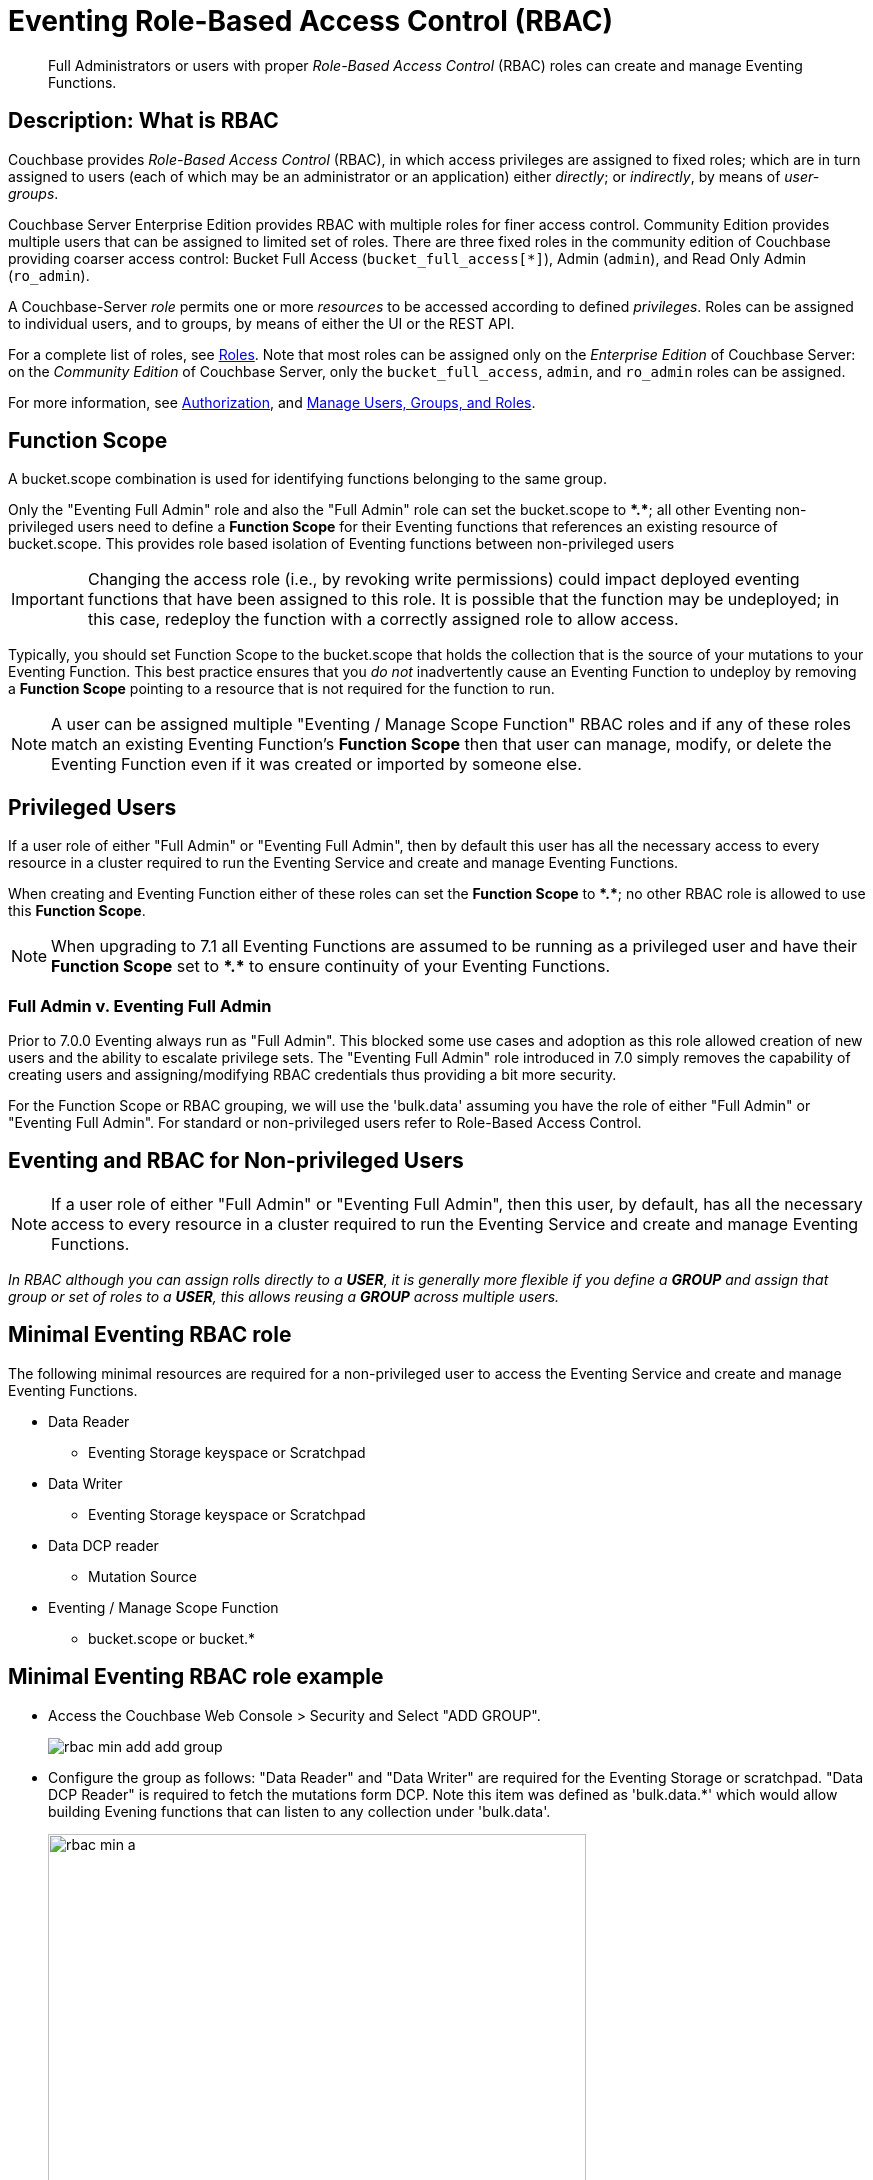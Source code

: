 = Eventing Role-Based Access Control (RBAC)
:description: pass:q[Full Administrators or users with proper _Role-Based Access Control_ (RBAC) roles can create and manage Eventing Functions.]

[abstract]
{description}

[#description]
== Description: What is RBAC

Couchbase provides _Role-Based Access Control_ (RBAC), in which access privileges are assigned to fixed roles; which are in turn assigned to users (each of which may be an administrator or an application) either _directly_; or _indirectly_, by means of _user-groups_.

Couchbase Server Enterprise Edition provides RBAC with multiple roles for finer access control.
Community Edition provides multiple users that can be assigned to limited set of roles.
There are three fixed roles in the community edition of Couchbase providing coarser access control: Bucket Full Access (`bucket_full_access[*]`), Admin (`admin`), and Read Only Admin (`ro_admin`).

A Couchbase-Server _role_ permits one or more _resources_ to be accessed according to defined _privileges_.
Roles can be assigned to individual users, and to groups, by means of either the UI or the REST API.

For a complete list of roles, see xref:learn:security/roles.adoc[Roles].
Note that most roles can be assigned only on the _Enterprise Edition_ of Couchbase Server: on the _Community Edition_ of Couchbase Server, only the `bucket_full_access`,
`admin`, and `ro_admin` roles can be assigned.

For more information, see xref:learn:security/authorization-overview.adoc[Authorization], and xref:manage:manage-security/manage-users-and-roles.adoc[Manage Users, Groups, and Roles].

== Function Scope

A bucket.scope combination is used for identifying functions belonging to the same group.

Only the "Eventing Full Admin" role and also the "Full Admin" role can set the bucket.scope to  *+*+.+*+*; all other Eventing non-privileged users need to define a *Function Scope* for their Eventing functions that references an existing resource of bucket.scope. 
This provides role based isolation of Eventing functions between non-privileged users

[IMPORTANT]
====
Changing the access role (i.e., by revoking write permissions) could impact deployed eventing functions that have been assigned to this role. It is possible that the function may be undeployed; in this case, redeploy the function with a correctly assigned role to allow access.
====

Typically, you should set Function Scope to the bucket.scope
that holds the collection that is the source of your mutations to your Eventing Function.
This best practice ensures
that you _do not_  inadvertently cause an Eventing Function to undeploy
by removing a *Function Scope* pointing to a resource that is not required for the function to run.

NOTE: A user can be assigned multiple "Eventing / Manage Scope Function" RBAC roles and if any of these roles match an existing Eventing Function's *Function Scope* then that user can manage, modify, or delete the Eventing Function even if it was created or imported by someone else.

== Privileged Users

If a user role of either "Full Admin" or "Eventing Full Admin", then by default this user has all the necessary access to every resource in a cluster required to run the Eventing Service and create and manage Eventing Functions.

When creating and Eventing Function either of these roles can set the *Function Scope* to *+*+.+*+*;  no other RBAC role is allowed to use this *Function Scope*.

NOTE: When upgrading to 7.1 all Eventing Functions are assumed to be running as a privileged user and have their *Function Scope* set to *+*+.+*+* to ensure continuity of your Eventing Functions.

=== Full Admin v. Eventing Full Admin

Prior to 7.0.0 Eventing always run as "Full Admin". This blocked some use cases and adoption as this role allowed creation of new users and the ability to escalate privilege sets. The  "Eventing Full Admin" role introduced in 7.0 simply removes the capability of creating users and assigning/modifying RBAC credentials thus providing a bit more security.

For the Function Scope or RBAC grouping, we will use the 'bulk.data' assuming you have the role of either "Full Admin" or "Eventing Full Admin". 
For standard or non-privileged users refer to Role-Based Access Control.

== Eventing and RBAC for Non-privileged Users

NOTE: If a user role of either "Full Admin" or "Eventing Full Admin", then this user, by default, has all the necessary access to every resource in a cluster required to run the Eventing Service and create and manage Eventing Functions.

_In RBAC although you can assign rolls directly to a *USER*,  it is generally more flexible if you define a *GROUP* and assign that group or set of roles to a *USER*, this allows reusing a *GROUP* across multiple users._

== Minimal Eventing RBAC role

The following minimal resources are required for a non-privileged user to access the Eventing Service and create and manage Eventing Functions.

* Data Reader
** Eventing Storage keyspace or Scratchpad
* Data Writer
** Eventing Storage keyspace or Scratchpad
* Data DCP reader
** Mutation Source
* Eventing / Manage Scope Function
** bucket.scope or bucket.*

== Minimal Eventing RBAC role example

* Access the Couchbase Web Console > Security and Select "ADD GROUP".
+
image::rbac_min_add_add_group.png[,%100]

* Configure the group as follows: "Data Reader" and "Data Writer" are required for the Eventing Storage or scratchpad. "Data DCP Reader" is required to fetch the mutations form DCP. Note this item was defined as 'bulk.data.*' which would allow building Evening functions that can listen to any collection under 'bulk.data'.
+
image::rbac_min_a.png[,538,align=middle]
+
The final item required is defining the *Function Scope* under "Eventing / Manage Scope Function". Since we will be listing to mutations in a collection under 'bulk.data' it makes sense to use this as our grouping.
+
image::rbac_min_b.png[,538,align=middle]

* Hit *Save* to store the GROUP to the system.

* Access the Couchbase Web Console > Security and Select "ADD USER".
+
image::rbac_min_add_add_user.png[,%100]

* Associate the GROUP to the user so the user can inherit all the roles in the group.
+
image::rbac_min_c.png[,538,align=middle]

* Add your password and verify it in the lower two boxes

* Hit *Save* to store the USER to the system.

* Access the Couchbase Web Console > Security 

* Select GROUPS on the right, you should see your definition for GROUP "eventing_min"
+
image::rbac_min_groups.png[,%100]

* Select USERS on the right, you should see your definition for USER "user_min"
+
image::rbac_min_users.png[,%100]

== Beyond a Minimal Eventing RBAC role

You may consider adding

* Data Reader
** Mutation Source
* Data Writer
** Mutation Source
* Data Monitor
** Mutation Source
** Eventing Storage keyspace or Scratchpad

If you have any Bindings in your Eventing Function of type "Bucket Alias" you will need to have one or more additional settings if not already allowed.

* Data Reader
** Bucket Alias
* Data Writer
** Bucket Alias

If you plan to use {sqlpp} consider adding at lease SELECT privileges

* Query & Index / Query Select
** Mutation Source

== Multi-tenancy in Eventing

The "Function Scope" in an Eventing Function works with the RBAC selection in "Eventing / Manage Scope Function" to limit access to between tenants in both the UI and the REST API. 

A tenant might be based on company departments such as administration, sales, production and support.

Below we have two tenants example (an admin and a limited user) and four Eventing Functions each with a different *Function Scope*. 
We logged into the UI with either an Eventing Full Admin" or "Full Admin" role and thus we can access all of the  Eventing Functions. 

image::rbac_admin_view.png[,%100]

Now log out of the UI console and log back in as a non-privileged user (for example we use the USER "user_min" as defined above).  
Because of the privliges defined we are only allowed access to Eventing Functions that have a *Function Scope* of 'bulk.data'.

image::rbac_user_view.png[,%100]

